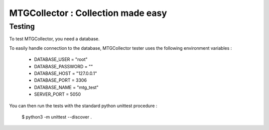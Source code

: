 MTGCollector : Collection made easy
===================================

Testing
-------

To test MTGCollector, you need a database.

To easily handle connection to the database, MTGCollector tester uses the following environment variables :

    - DATABASE_USER = "root"
    - DATABASE_PASSWORD = ""
    - DATABASE_HOST = "127.0.0.1"
    - DATABASE_PORT = 3306
    - DATABASE_NAME = "mtg_test"
    - SERVER_PORT = 5050

You can then run the tests with the standard python unittest procedure :

    $ python3 -m unittest --discover .

